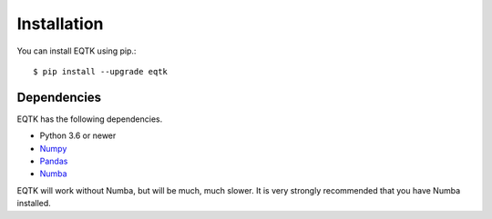 .. _installation:

Installation
============

You can install EQTK using pip.::

	$ pip install --upgrade eqtk


Dependencies
------------

EQTK has the following dependencies.

- Python 3.6 or newer
- Numpy_
- Pandas_
- Numba_

EQTK will work without Numba, but will be much, much slower. It is very strongly recommended that you have Numba installed.

.. _NumPy: http://www.numpy.org/
.. _Pandas: http://pandas.pydata.org
.. _Numba: http://numba.pydata.org
